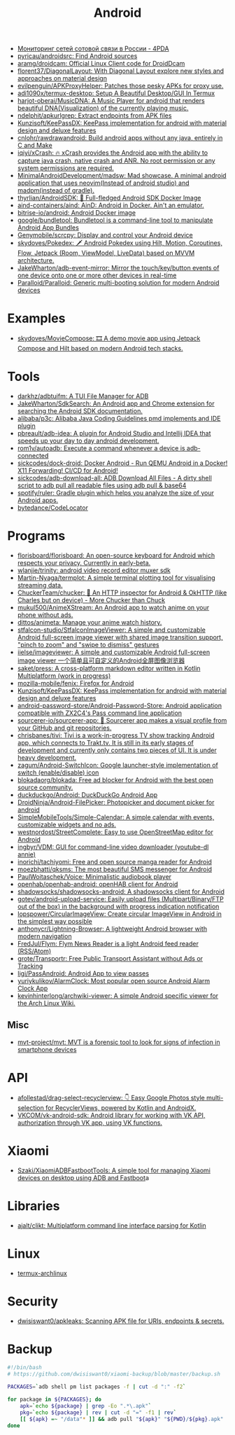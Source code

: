 #+title: Android

- [[https://4pda.ru/forum/index.php?showtopic=820777][Мониторинг сетей сотовой связи в России - 4PDA]]
- [[https://github.com/pyricau/androidsrc][pyricau/androidsrc: Find Android sources]]
- [[https://github.com/aramg/droidcam][aramg/droidcam: Official Linux Client code for DroidDcam]]
- [[https://github.com/florent37/DiagonalLayout][florent37/DiagonalLayout: With Diagonal Layout explore new styles and approaches on material design]]
- [[https://github.com/evilpenguin/APKProxyHelper][evilpenguin/APKProxyHelper: Patches those pesky APKs for proxy use.]]
- [[https://github.com/adi1090x/termux-desktop][adi1090x/termux-desktop: Setup A Beautiful Desktop/GUI In Termux]]
- [[https://github.com/harjot-oberai/MusicDNA][harjot-oberai/MusicDNA: A Music Player for android that renders beautiful DNA(Visualization) of the currently playing music.]]
- [[https://github.com/ndelphit/apkurlgrep][ndelphit/apkurlgrep: Extract endpoints from APK files]]
- [[https://github.com/Kunzisoft/KeePassDX][Kunzisoft/KeePassDX: KeePass implementation for android with material design and deluxe features]]
- [[https://github.com/cnlohr/rawdrawandroid][cnlohr/rawdrawandroid: Build android apps without any java, entirely in C and Make]]
- [[https://github.com/iqiyi/xCrash][iqiyi/xCrash: 🔥 xCrash provides the Android app with the ability to capture java crash, native crash and ANR. No root permission or any system permissions are required.]]
- [[https://github.com/MinimalAndroidDevelopment/madsw][MinimalAndroidDevelopment/madsw: Mad showcase. A minimal android application that uses neovim(Instead of android studio) and madpm(instead of gradle).]]
- [[https://github.com/thyrlian/AndroidSDK][thyrlian/AndroidSDK: 🐳 Full-fledged Android SDK Docker Image]]
- [[https://github.com/aind-containers/aind][aind-containers/aind: AinD: Android in Docker. Ain't an emulator.]]
- [[https://github.com/bitrise-io/android][bitrise-io/android: Android Docker image]]
- [[https://github.com/google/bundletool][google/bundletool: Bundletool is a command-line tool to manipulate Android App Bundles]]
- [[https://github.com/Genymobile/scrcpy][Genymobile/scrcpy: Display and control your Android device]]
- [[https://github.com/skydoves/Pokedex][skydoves/Pokedex: 🗡️ Android Pokedex using Hilt, Motion, Coroutines, Flow, Jetpack (Room, ViewModel, LiveData) based on MVVM architecture.]]
- [[https://github.com/JakeWharton/adb-event-mirror][JakeWharton/adb-event-mirror: Mirror the touch/key/button events of one device onto one or more other devices in real-time]]
- [[https://github.com/Paralloid/Paralloid][Paralloid/Paralloid: Generic multi-booting solution for modern Android devices]]

* Examples
- [[https://github.com/skydoves/MovieCompose][skydoves/MovieCompose: 🎞 A demo movie app using Jetpack Compose and Hilt based on modern Android tech stacks.]]

* Tools
- [[https://github.com/darkhz/adbtuifm][darkhz/adbtuifm: A TUI File Manager for ADB]]
- [[https://github.com/JakeWharton/SdkSearch][JakeWharton/SdkSearch: An Android app and Chrome extension for searching the Android SDK documentation.]]
- [[https://github.com/alibaba/p3c][alibaba/p3c: Alibaba Java Coding Guidelines pmd implements and IDE plugin]]
- [[https://github.com/pbreault/adb-idea][pbreault/adb-idea: A plugin for Android Studio and Intellij IDEA that speeds up your day to day android development.]]
- [[https://github.com/rom1v/autoadb][rom1v/autoadb: Execute a command whenever a device is adb-connected]]
- [[https://github.com/sickcodes/dock-droid][sickcodes/dock-droid: Docker Android - Run QEMU Android in a Docker! X11 Forwarding! CI/CD for Android!]]
- [[https://github.com/sickcodes/adb-download-all][sickcodes/adb-download-all: ADB Download All Files - A dirty shell script to adb pull all readable files using adb pull & base64]]
- [[https://github.com/spotify/ruler][spotify/ruler: Gradle plugin which helps you analyze the size of your Android apps.]]
- [[https://github.com/bytedance/CodeLocator][bytedance/CodeLocator]]

* Programs
- [[https://github.com/florisboard/florisboard][florisboard/florisboard: An open-source keyboard for Android which respects your privacy. Currently in early-beta.]]
- [[https://github.com/wlanjie/trinity][wlanjie/trinity: android video record editor muxer sdk]]
- [[https://github.com/Martin-Nyaga/termplot][Martin-Nyaga/termplot: A simple terminal plotting tool for visualising streaming data.]]
- [[https://github.com/ChuckerTeam/chucker][ChuckerTeam/chucker: 🔎 An HTTP inspector for Android & OkHTTP (like Charles but on device) - More Chucker than Chuck]]
- [[https://github.com/mukul500/AnimeXStream][mukul500/AnimeXStream: An Android app to watch anime on your phone without ads.]]
- [[https://github.com/dittos/animeta][dittos/animeta: Manage your anime watch history.]]
- [[https://github.com/stfalcon-studio/StfalconImageViewer][stfalcon-studio/StfalconImageViewer: A simple and customizable Android full-screen image viewer with shared image transition support, "pinch to zoom" and "swipe to dismiss" gestures]]
- [[https://github.com/iielse/imageviewer][iielse/imageviewer: A simple and customizable Android full-screen image viewer 一个简单且可自定义的Android全屏图像浏览器]]
- [[https://github.com/saket/press][saket/press: A cross-platform markdown editor written in Kotlin Multiplatform (work in progress)]]
- [[https://github.com/mozilla-mobile/fenix][mozilla-mobile/fenix: Firefox for Android]]
- [[https://github.com/Kunzisoft/KeePassDX][Kunzisoft/KeePassDX: KeePass implementation for android with material design and deluxe features]]
- [[https://github.com/android-password-store/Android-Password-Store][android-password-store/Android-Password-Store: Android application compatible with ZX2C4's Pass command line application]]
- [[https://github.com/sourcerer-io/sourcerer-app][sourcerer-io/sourcerer-app: 🦄 Sourcerer app makes a visual profile from your GitHub and git repositories.]]
- [[https://github.com/chrisbanes/tivi][chrisbanes/tivi: Tivi is a work-in-progress TV show tracking Android app, which connects to Trakt.tv. It is still in its early stages of development and currently only contains two pieces of UI. It is under heavy development.]]
- [[https://github.com/zagum/Android-SwitchIcon][zagum/Android-SwitchIcon: Google launcher-style implementation of switch (enable/disable) icon]]
- [[https://github.com/blokadaorg/blokada][blokadaorg/blokada: Free ad blocker for Android with the best open source community.]]
- [[https://github.com/duckduckgo/Android][duckduckgo/Android: DuckDuckGo Android App]]
- [[https://github.com/DroidNinja/Android-FilePicker][DroidNinja/Android-FilePicker: Photopicker and document picker for android]]
- [[https://github.com/SimpleMobileTools/Simple-Calendar][SimpleMobileTools/Simple-Calendar: A simple calendar with events, customizable widgets and no ads.]]
- [[https://github.com/westnordost/StreetComplete][westnordost/StreetComplete: Easy to use OpenStreetMap editor for Android]]
- [[https://github.com/ingbyr/VDM][ingbyr/VDM: GUI for command-line video downloader (youtube-dl annie)]]
- [[https://github.com/inorichi/tachiyomi][inorichi/tachiyomi: Free and open source manga reader for Android]]
- [[https://github.com/moezbhatti/qksms][moezbhatti/qksms: The most beautiful SMS messenger for Android]]
- [[https://github.com/PaulWoitaschek/Voice][PaulWoitaschek/Voice: Minimalistic audiobook player]]
- [[https://github.com/openhab/openhab-android][openhab/openhab-android: openHAB client for Android]]
- [[https://github.com/shadowsocks/shadowsocks-android][shadowsocks/shadowsocks-android: A shadowsocks client for Android]]
- [[https://github.com/gotev/android-upload-service][gotev/android-upload-service: Easily upload files (Multipart/Binary/FTP out of the box) in the background with progress indication notification]]
- [[https://github.com/lopspower/CircularImageView][lopspower/CircularImageView: Create circular ImageView in Android in the simplest way possible]]
- [[https://github.com/anthonycr/Lightning-Browser][anthonycr/Lightning-Browser: A lightweight Android browser with modern navigation]]
- [[https://github.com/FredJul/Flym][FredJul/Flym: Flym News Reader is a light Android feed reader (RSS/Atom)]]
- [[https://github.com/grote/Transportr][grote/Transportr: Free Public Transport Assistant without Ads or Tracking]]
- [[https://github.com/ligi/PassAndroid][ligi/PassAndroid: Android App to view passes]]
- [[https://github.com/yuriykulikov/AlarmClock][yuriykulikov/AlarmClock: Most popular open source Android Alarm Clock App]]
- [[https://github.com/kevinhinterlong/archwiki-viewer][kevinhinterlong/archwiki-viewer: A simple Android specific viewer for the Arch Linux Wiki.]]

** Misc
- [[https://github.com/mvt-project/mvt][mvt-project/mvt: MVT is a forensic tool to look for signs of infection in smartphone devices]]

* API
- [[https://github.com/afollestad/drag-select-recyclerview][afollestad/drag-select-recyclerview: 👇 Easy Google Photos style multi-selection for RecyclerViews, powered by Kotlin and AndroidX.]]
- [[https://github.com/VKCOM/vk-android-sdk][VKCOM/vk-android-sdk: Android library for working with VK API, authorization through VK app, using VK functions.]]

* Xiaomi
- [[https://github.com/Szaki/XiaomiADBFastbootTools][Szaki/XiaomiADBFastbootTools: A simple tool for managing Xiaomi devices on desktop using ADB and Fastboot]]a

* Libraries
- [[https://github.com/ajalt/clikt][ajalt/clikt: Multiplatform command line interface parsing for Kotlin]]

* Linux

- [[https://github.com/Flytreels/termux-archlinux][termux-archlinux]]

* Security

- [[https://github.com/dwisiswant0/apkleaks][dwisiswant0/apkleaks: Scanning APK file for URIs, endpoints & secrets.]]

* Backup

#+BEGIN_SRC bash
  #!/bin/bash
  # https://github.com/dwisiswant0/xiaomi-backup/blob/master/backup.sh

  PACKAGES=`adb shell pm list packages -f | cut -d ":" -f2`

  for package in ${PACKAGES}; do
      apk=`echo ${package} | grep -Eo ".*\.apk"`
      pkg=`echo ${package} | rev | cut -d "=" -f1 | rev`
      [[ ${apk} =~ "/data"* ]] && adb pull "${apk}" "${PWD}/${pkg}.apk"
  done
#+END_SRC
